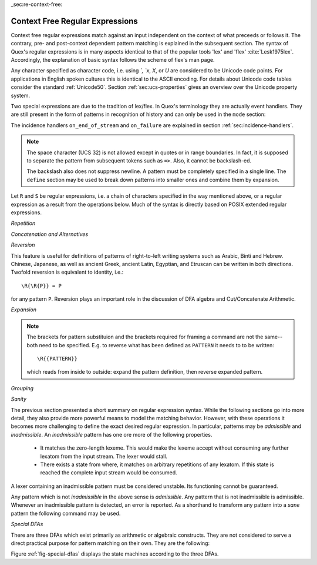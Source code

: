 _sec:re-context-free:

Context Free Regular Expressions
==================================

Context free regular expressions match  against an input independent on the
context of what preceeds or follows it.  The contrary, pre- and post-context
dependent pattern matching is explained in the subsequent section.  The syntax
of Quex's regular expressions is in many aspects identical to that of the popular
tools 'lex' and 'flex' :cite:`Lesk1975lex`. Accordingly, the explanation of
basic syntax follows the scheme of flex's man page.

.. describe:: x 

     matches the character 'x'.  Characters match simply the character that
     they represent.  This is true, as long as those characters are not part of
     the set of syntactic operators--such as ``.``, ``[``, and  ``]``. All
     input files must be UTF8 encoded. Consequently, any byte sequence that
     represents a Unicode character may be specified that way--as long as it does
     not represent a syntactic operator.

.. describe:: . 

     The dot is a syntactic operator. It matches any character in the current
     encoding except for the buffer limit code and '0x0A' for newline.  On
     systems where newline is coded as '0x0D, 0x0A' this does match the '0x0D'
     character whenever a newline occurs.

.. describe:: \\Any

     Matches absolutely any character.

.. describe:: [xyz]

     a 'character class' or 'character set'; in this case, the pattern matches
     either an ``x``, a ``y``, or a ``z``.  Character sets specify an
     *alternative* expression for a single character.  If the brackets ``[``
     and ``]`` are to be matched quotes or backslashes have to be used.

.. describe:: [:expression:]

     matches a set of characters that result from a character set expression
     `expression`. Section :ref:`sec:re-character-sets` discusses this feature
     in detail.  In particular ``[:alnum:]``, ``[:alpha:]`` and the like are
     the character sets as defined as POSIX bracket expressions.

.. describe:: [abj-oZ]

     a "character class" with a range in it; matches an ``a``, a ``b``, any
     letter from ``j`` through ``o``, and a ``Z``. The minus ``-`` is used to
     specify a range. The character to its left is the first character in the
     range.  The character to its right part is the last character of the range
     (``j-o`` is equivalent to ``jklmno``). Precisely, for all characters in
     the range it holds that their code point in Unicode is greater or equal
     to that of the left character and lesser or equal to that of the right
     character.

.. describe:: [^A-Z\\n]

     a "negated character class", i.e., any character but those in the class.
     The ``^`` character indicates *negation* at this point.  The example
     expression matches any character *except* any latin uppercase letter or
     newline.

.. describe:: "[xyz]\\"foo"

     matches the literal string: ``[xyz]"foo``.  Any character, that is not
     backslash or backslash proceeded is applied in its original sense. A ``[``
     stands for code point 91 (hex.  5B), matches against a ``[`` and does not
     mean 'open character set'. 
     
     Several characters inside a string may be specified by a preceeding
     backslash. In particular the ANSI-C escape characters are available via
     backslash, as they are `\\a`, `\\b`, `\\f`, `\\n`, `\\r`, `\\t`, `\\v`,
     `\\\\`, and `\\"`. 
     
     The Unicode property ``\N{...}`` is also available since it results in a
     *single character*. However, other operators such as ``\P{....}`` result
     in *character sets*. They cannot be used inside strings.
      
.. describe:: \\a \\b \\f \\n \\r \\t \\v \\\\ \\"

    the ANSI-C escape characters can also be applied outside a quoted string.

.. describe:: \\+ \\* \\? \\/ \\: \\| \\$ \\^ \\- \\. \\[ \\] \\( \\) \\{ \\} 

    that is, backslashed syntactic operators represent the syntactic operator's
    character itself. For example `\\+` represents a '+' and does not trigger a
    syntax operation.

.. describe:: \\0 

     a NULL character (ASCII/Unicode code point 0). This is to be used with
     *extreme caution*!  The NULL character is also used a buffer delimiter!
     See section :ref:`sec:formal-command-line-options` for specifying a different
     value for the buffer limit code.

.. describe:: \\U11A0FF 

     the character with hexadecimal value 11A0FF. A maximum of *six*
     hexadecimal digits can be specified.  Hexadecimal numbers with less than
     six digits must either be followed by a non-hex-digit, a delimiter such as
     ``"``, ``[``, or ``(``, or specified with leading zeroes (i.e. use
     \\U00071F, for hexadecimal 71F). The latter choice is probably the best
     candidate for an 'established habit'. Hexadecimal may can contain be
     uppercase or lowercase letters from A to F.

.. describe:: \\X7A27 

     the character with hexadecimal value 7A27. A maximum of *four* hexadecimal
     digits can be specified. The delimiting rules are are analogous to the
     rules for `\U`. 

.. describe:: \\x27 

    the character with hexadecimal value 27. A maximum of *two* hexadecimal
    digits can be specified. The delimiting rules are are analogous to the
    rules for `\U`. 

.. describe:: \\123 

    the character with octal value 123, a maximum of three digits less than 8
    can follow the backslash. The delimiting rules are analogous to the rules
    for `\U`. 

.. describe:: \\C{ R } or \\C(flags){ R }

    Applies case folding for the given regular expression or character set 'R'.
    This basically provides a shorthand for writing regular expressions that
    need to map upper and lower case patterns, i.e.::

           \C{select} 

    matches for example:: 

           "SELECT", "select", "sElEcT", ...

    The expression ``R`` passed to the case folding operation needs to fit 
    the environment in which it was called. If the case folding is applied
    in a character set expression, then its content must be a character
    set expression, i.e.::

               [:\C{[:union([a-z], [ﬀİ]):]}:]   // correct
               [:\C{[a-z]}:]                    // correct

     but *not*::

               [:\C{union([a-z], [ﬀİ])}:]       // wrong
               [:\C{a-z}:]                      // wrong

     The algorithm for case folding follows Unicode Standard Annex #21 "CASE
     MAPPINGS", Section 1.3 :cite:`Unicode2015`. That is for example, the
     character 'k' is not only folded to 'k' (0x6B) and 'K' (0x4B) but also to
     'K' (0x212A).  Additionally, Unicode defines case foldings to multi
     character sequences, such as::

            ΐ   (0390) --> ι(03B9)̈(0308)́(0301)
            ŉ   (0149) --> ʼ(02BC)n(006E)
            I   (0049) --> i(0069), İ(0130), ı(0131), i(0069)̇(0307)
            ﬀ   (FB00) --> f(0066)f(0066)
            ﬃ   (FB03) --> f(0066)f(0066)i(0069)
            ﬗ   (FB17) --> մ(0574)խ(056D)

     .. note::

        Some case mappings may be supprising and trigger unexpected
        notifications. For example the case mapping for '\C{s}' consists not
        only of the letters 's' (0x53) and 'S' (0x73) but also of 'ſ' (0x17F).
        So if '\C{s}' is used in a single-byte buffer setup, Quex will 
        warn about the pattern containing elements that are incompatible with
        the buffer specification.

     As a speciality of the Turkish language, the 'i' with and without the dot
     are not the same. That is, a dot-less lowercase 'i' is folded to a dot-less 
     uppercase 'I' and a dotted 'i' is mapped to a dotted uppercase 'İ'. This 
     mapping, though, is mutually exclusive with the 'normal' case folding and 
     is not active by default. The following flags can be set in order to
     control the detailed case folding behavior:

     .. describe:: s

        The *s* flag enables simple case folding disabling the generation 
        of multi-character sequences.

     .. describe:: m

        The *m* flag enables the case folding to multi-character sequences.
        This flag is not available in character set expressions. In this
        case the result must be a set of characters and not a set of character
        sequences.

     .. describe:: t

        By setting the *t* flag, the turkish case mapping is enabled. Whenever
        the turkish case folding is an alternative, it is preferred.
    
     The default behavior corresponds to the flags *s* and *m* (i.e. ``\C{R}``
     ≡ ``\C(sm){R}``) for patterns and *s* (i.e. ``\C{R}`` ≡ ``\C(s){R}``) for
     character sets. Characters that are beyond the scope of the current
     encoding or input character byte width are cut out. 

.. describe:: \\P{ Unicode Property Expression }

     the set of characters for which the `Unicode Property Expression` holds.
     Note, that these expressions cannot be used inside quoted strings.

.. describe:: \\N{ UNICODE CHARACTER NAME }

     the code of the character with the given Unicode character name. This is 
     a shortcut for ``\P{Name=UNICODE CHARACTER NAME}``. For possible
     settings of this character see :cite:`Unicode2015`.

.. describe:: \\G{ X }

     the code of the character with the given *General Category*. This is 
     a shortcut for ``\P{General_Category=X}``. Note, that these expressions 
     cannot be used inside quoted strings. For possible settings of the 
     ``General_Category`` property, see section :ref:`sec-formal-unicode-properties`.

.. describe:: \\E{ Codec Name }

     the subset of Unicode characters which is covered by the given encoding.
     Using this is particularly helpful to cut out uncovered characters when a
     encoding engine is used (see :ref:`sec:engine-encoding`).

Any character specified as character code, i.e. using `\`, `\x`, `\X`, or `\U`
are considered to be Unicode code points. For applications in English spoken
cultures this is identical to the ASCII encoding. For details about Unicode
code tables consider the standard :ref:`Unicode50`. Section
:ref:`sec:ucs-properties` gives an overview over the Unicode property system.

Two special expressions are due to the tradition of lex/flex. In Quex's
terminology they are actually event handlers. They are still present in the
form of patterns in recognition of history and can only be used in the ``mode``
section:

.. describe:: <<EOF>> 

    the incidence of an end-of-file (end of data-stream) it is a synonym for
    the incidence handler ``on_end_of_stream``. 

.. describe:: <<FAIL>> 

    the incidence of failure, i.e. no single pattern matched. It is a synonym
    for ``on_failure``.

The incidence handlers ``on_end_of_stream`` and ``on_failure`` are explained in
section :ref:`sec:incidence-handlers`.

.. note::

   The space character (UCS 32) is not allowed except in quotes or in range
   boundaries. In fact, it is supposed to separate the pattern from subsequent
   tokens such as ``=>``. Also, it cannot be backslash-ed.
   
   The backslash also does not suppress newline. A pattern must be completely
   specified in a single line. The ``define`` section may be used to break
   down patterns into smaller ones and combine them by expansion.

Let ``R`` and ``S`` be regular expressions, i.e. a chain of characters
specified in the way mentioned above, or a regular expression as a result from
the operations below.  Much of the syntax is directly based on POSIX extended
regular expressions.
     
*Repetition*    

.. describe:: R* 

    *zero* or more occurrences of the regular expression ``R``.

.. describe:: R+ 

    *one* or more repetition of the regular expression ``R``.

.. describe:: R? 

    *zero* or *one* ``R``. That means, there maybe an ``R`` or not.

.. describe:: R{2,5} 

    anywhere from two to five repetitions of the regular expressions ``R``.

.. describe:: R{2,} 

    two or more repetitions of the regular expression ``R``.

.. describe:: R{4} 

    exactly four repetitions of the regular expression ``R``.

*Concatenation and Alternatives*

.. describe:: RS 

    the regular expression ``R`` followed by the regular expression ``S``. This
    is usually called a *concatenation* or a *sequence*.

.. describe:: R|S 

    either an ``R`` or an ``S``, i.e. ``R`` and ``S`` both match. This is usually 
    called an *alternative*.

*Reversion*

.. describe:: \\R{ ... }

     Reverses the pattern specified in brackets. If for example, it is
     specified::

            \R{dlroW} => QUEX_TKN_WORD(Lexeme)

     then the token ``WORLD`` is sent upon the appearance of 'World' in the
     input stream. 
     
This feature is useful for definitions of patterns of right-to-left writing
systems such as Arabic, Binti and Hebrew. Chinese, Japanese, as well as
ancient Greek, ancient Latin, Egyptian, and Etruscan can be written in both
directions. Twofold reversion is equivalent to identity, i.e.::

           \R{\R{P}} = P

for any pattern ``P``. Reversion plays an important role in the discussion of
DFA algebra and Cut/Concatenate Arithmetic.


*Expansion*

.. describe:: {NAME} 

    the expansion of the defined pattern "NAME". Pattern names can
    be defined in *define* sections (see section :ref:`sec:top-level-configuration`).

.. note:: 

    The brackets for pattern substituion and the brackets required for framing
    a command are not the same--both need to be specified. E.g.  to reverse
    what has been defined as ``PATTERN`` it needs to to be written::

                      \R{{PATTERN}} 

    which reads from inside to outside: expand the pattern definition,
    then reverse expanded pattern. 

*Grouping* 

.. describe:: (R) 

    match an ``R``; parentheses are used to *group* operations, i.e. to
    override precedence, in the same way as the brackets in ``(a + b) * c``
    override the precedence of multiplication over addition in algebraic
    expressions.

*Sanity*

The previous section presented a short summary on regular expression syntax.
While the following sections go into more detail, they also provide more
powerful means to model the matching behavior. However, with these operations
it becomes more challenging to define the exact desired regular expression.  In
particular, patterns may be *admissible* and *inadmissible*.  An *inadmissible*
pattern has one ore more of the following properties.

    * It matches the zero-length lexeme. This would make the lexeme accept
      without consuming any further lexatom from  the input stream. The 
      lexer would stall.

    * There exists a state from where, it matches on arbitrary repetitions of 
      any lexatom. If this state is reached the complete input stream would
      be consumed.

A lexer containing an inadmissible pattern must be considered unstable.
Its functioning cannot be guaranteed.

Any pattern which is not *inadmissible* in the above sense is *admissible*.
Any pattern that is not inadmissible is admissible. Whenever an inadmissible
pattern is detected, an error is reported.  As a shorthand to transform any
pattern into a *sane* pattern the following command may be used.

.. describe:: \\Sanitize{P}

     Sanitizes a pattern with regards to two issues. First, it removes
     acceptance of the zero-length lexeme. Second, it removes acceptance of
     tails of infinite length and arbirtrary lexatoms. 
     
 The command line option ``--language dot`` allows to print state machine
 graphs. It is advisable to print graphs for the sanitized state machine
 in order to see whether it conforms the expectations.

 Notably, this command cannot sanitize patterns that do not accept anything or
 accept everything. This subject is discussed further in the section on on DFA
 Algebra (section :ref:`sec:algebra-of-dfas`).

*Special DFAs*

There are three DFAs which exist primarily as arithmetic or algebraic
constructs. They are not considered to serve a direct practical purpose for
pattern matching on their own. They are the following:

.. describe:: \\Nothing

   matches solely the lexeme of zero-length. A lexer containing this pattern
   will inavitably stall as it accepts without proceeding in the input stream.

.. describe:: \\Empty

   is a DFA where the associated set of matched lexemes is empty. It does not
   accept any lexatom. A lexer containing only this pattern will inavitably
   trigger a 'match failure'.

.. describe:: \\Universal

   is a DFA which matches absolutely everything, even the lexeme of zero 
   length. A lexer with this pattern will consume the complete input stream
   at once and ignore any other pattern.

Figure :ref:`fig-special-dfas` displays the state machines according to the 
three DFAs.
